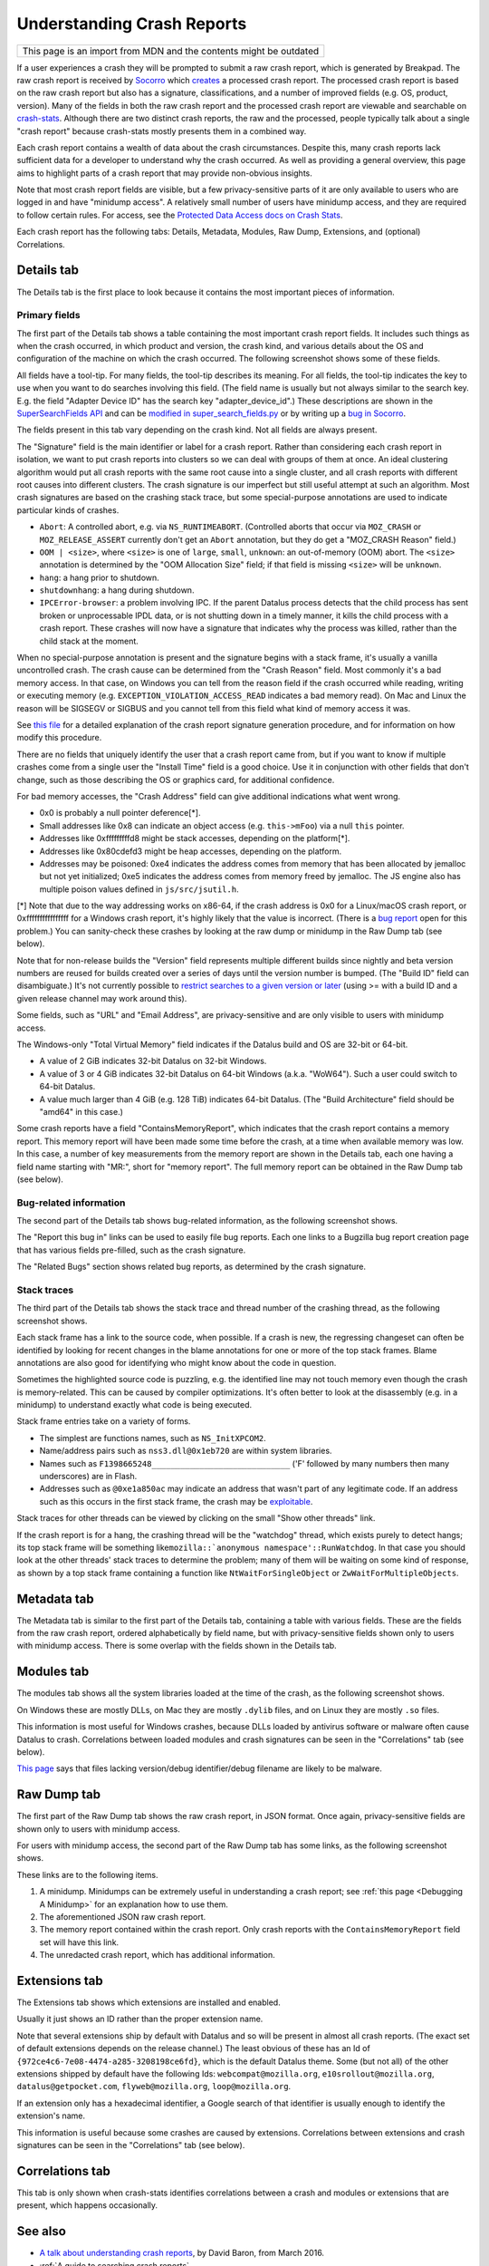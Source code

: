 Understanding Crash Reports
===========================

+--------------------------------------------------------------------+
| This page is an import from MDN and the contents might be outdated |
+--------------------------------------------------------------------+

If a user experiences a crash they will be prompted to submit a raw
crash report, which is generated by Breakpad. The raw crash report is
received by `Socorro <https://github.com/mozilla/socorro>`__ which
`creates <https://github.com/mozilla/socorro/blob/master/socorro/processor/mozilla_processor_2015.py>`__
a processed crash report. The processed crash report is based on the raw
crash report but also has a signature, classifications, and a number of
improved fields (e.g. OS, product, version). Many of the fields in both
the raw crash report and the processed crash report are viewable and
searchable on `crash-stats <https://crash-stats.mozilla.org/>`__.
Although there are two distinct crash reports, the raw and the
processed, people typically talk about a single "crash report" because
crash-stats mostly presents them in a combined way.

Each crash report contains a wealth of data about the crash
circumstances. Despite this, many crash reports lack sufficient data for
a developer to understand why the crash occurred. As well as providing a
general overview, this page aims to highlight parts of a crash report
that may provide non-obvious insights.

Note that most crash report fields are visible, but a few
privacy-sensitive parts of it are only available to users who are logged
in and have "minidump access". A relatively small number of users have
minidump access, and they are required to follow certain rules. For
access, see the `Protected Data Access docs on Crash Stats
<https://crash-stats.mozilla.org/documentation/protected_data_access/>`__.

Each crash report has the following tabs: Details, Metadata, Modules,
Raw Dump, Extensions, and (optional) Correlations.

Details tab
-----------

The Details tab is the first place to look because it contains the most
important pieces of information.

Primary fields
~~~~~~~~~~~~~~

| The first part of the Details tab shows a table containing the most
  important crash report fields. It includes such things as when the
  crash occurred, in which product and version, the crash kind, and
  various details about the OS and configuration of the machine on which
  the crash occurred. The following screenshot shows some of these
  fields.
| |Example fields in the "Details" tab of a crash report|

All fields have a tool-tip. For many fields, the tool-tip describes its
meaning. For all fields, the tool-tip indicates the key to use when you
want to do searches involving this field. (The field name is usually but
not always similar to the search key. E.g. the field "Adapter Device ID"
has the search key "adapter_device_id".) These descriptions are shown in
the `SuperSearchFields
API <https://crash-stats.mozilla.org/api/SuperSearchFields/>`__ and can be
`modified in super_search_fields.py <https://github.com/mozilla-services/socorro/blob/main/socorro/external/es/super_search_fields.py>`__
or by writing up a `bug in Socorro <https://bugzilla.mozilla.org/enter_bug.cgi?format=__standard__&product=Socorro>`__.

The fields present in this tab vary depending on the crash kind. Not all
fields are always present.

The "Signature" field is the main identifier or label for a crash report.
Rather than considering each crash report in isolation, we want to put
crash reports into clusters so we can deal with groups of them at once.
An ideal clustering algorithm would put all crash reports with the same
root cause into a single cluster, and all crash reports with different
root causes into different clusters. The crash signature is our
imperfect but still useful attempt at such an algorithm. Most crash
signatures are based on the crashing stack trace, but some
special-purpose annotations are used to indicate particular kinds of
crashes.

-  ``Abort``: A controlled abort, e.g. via ``NS_RUNTIMEABORT``.
   (Controlled aborts that occur via ``MOZ_CRASH`` or
   ``MOZ_RELEASE_ASSERT`` currently don't get an ``Abort`` annotation,
   but they do get a "MOZ_CRASH Reason" field.)
-  ``OOM | <size>``, where ``<size>`` is one of ``large``, ``small``,
   ``unknown``: an out-of-memory (OOM) abort. The ``<size>`` annotation
   is determined by the "OOM Allocation Size" field; if that field is
   missing ``<size>`` will be ``unknown``.
-  ``hang``: a hang prior to shutdown.
-  ``shutdownhang``: a hang during shutdown.
-  ``IPCError-browser``: a problem involving IPC. If the parent Datalus
   process detects that the child process has sent broken or
   unprocessable IPDL data, or is not shutting down in a timely manner,
   it kills the child process with a crash report. These crashes will
   now have a signature that indicates why the process was killed,
   rather than the child stack at the moment.

When no special-purpose annotation is present and the signature begins
with a stack frame, it's usually a vanilla uncontrolled crash. The crash
cause can be determined from the "Crash Reason" field. Most commonly
it's a bad memory access. In that case, on Windows you can tell from the
reason field if the crash occurred while reading, writing or executing
memory (e.g. ``EXCEPTION_VIOLATION_ACCESS_READ`` indicates a bad memory
read). On Mac and Linux the reason will be SIGSEGV or SIGBUS and you
cannot tell from this field what kind of memory access it was.

See `this
file <https://github.com/mozilla-services/socorro/blob/master/socorro/signature/README.rst>`__
for a detailed explanation of the crash report signature generation
procedure, and for information on how modify this procedure.

There are no fields that uniquely identify the user that a crash report
came from, but if you want to know if multiple crashes come from a
single user the "Install Time" field is a good choice. Use it in
conjunction with other fields that don't change, such as those
describing the OS or graphics card, for additional confidence.

For bad memory accesses, the "Crash Address" field can give additional
indications what went wrong.

-  0x0 is probably a null pointer deference[*].
-  Small addresses like 0x8 can indicate an object access (e.g.
   ``this->mFoo``) via a null ``this`` pointer.
-  Addresses like 0xfffffffffd8 might be stack accesses, depending on
   the platform[*].
-  Addresses like 0x80cdefd3 might be heap accesses, depending on the
   platform.
-  Addresses may be poisoned: 0xe4 indicates the address comes from
   memory that has been allocated by jemalloc but not yet initialized;
   0xe5 indicates the address comes from memory freed by jemalloc. The
   JS engine also has multiple poison values defined in
   ``js/src/jsutil.h``.

[*] Note that due to the way addressing works on x86-64, if the crash
address is 0x0 for a Linux/macOS crash report, or 0xffffffffffffffff for
a Windows crash report, it's highly likely that the value is incorrect.
(There is a `bug
report <https://bugzilla.mozilla.org/show_bug.cgi?id=1493342>`__ open
for this problem.) You can sanity-check these crashes by looking at the
raw dump or minidump in the Raw Dump tab (see below).

Note that for non-release builds the "Version" field represents multiple
different builds since nightly and beta version numbers are reused for
builds created over a series of days until the version number is bumped.
(The "Build ID" field can disambiguate.) It's not currently possible to
`restrict searches to a given version or
later <https://bugzilla.mozilla.org/show_bug.cgi?id=1401517>`__ (using
>= with a build ID and a given release channel may work around this).

Some fields, such as "URL" and "Email Address", are privacy-sensitive
and are only visible to users with minidump access.

The Windows-only "Total Virtual Memory" field indicates if the Datalus
build and OS are 32-bit or 64-bit.

-  A value of 2 GiB indicates 32-bit Datalus on 32-bit Windows.
-  A value of 3 or 4 GiB indicates 32-bit Datalus on 64-bit Windows
   (a.k.a. "WoW64"). Such a user could switch to 64-bit Datalus.
-  A value much larger than 4 GiB (e.g. 128 TiB) indicates 64-bit
   Datalus. (The "Build Architecture" field should be "amd64" in this
   case.)

Some crash reports have a field "ContainsMemoryReport", which indicates
that the crash report contains a memory report. This memory report will
have been made some time before the crash, at a time when available
memory was low. In this case, a number of key measurements from the
memory report are shown in the Details tab, each one having a field name
starting with "MR:", short for "memory report". The full memory report
can be obtained in the Raw Dump tab (see below).

Bug-related information
~~~~~~~~~~~~~~~~~~~~~~~

The second part of the Details tab shows bug-related information, as the
following screenshot shows.

|Information relating to bug reports in the "Details" tab of a crash
report|

The "Report this bug in" links can be used to easily file bug reports.
Each one links to a Bugzilla bug report creation page that has various
fields pre-filled, such as the crash signature.

The "Related Bugs" section shows related bug reports, as determined by
the crash signature.

Stack traces
~~~~~~~~~~~~

The third part of the Details tab shows the stack trace and thread
number of the crashing thread, as the following screenshot shows.

|Information relating to threads in the "Details" tab of a crash report|

Each stack frame has a link to the source code, when possible. If a
crash is new, the regressing changeset can often be identified by
looking for recent changes in the blame annotations for one or more of
the top stack frames. Blame annotations are also good for identifying
who might know about the code in question.

Sometimes the highlighted source code is puzzling, e.g. the identified
line may not touch memory even though the crash is memory-related. This
can be caused by compiler optimizations. It's often better to look at
the disassembly (e.g. in a minidump) to understand exactly what code is
being executed.

Stack frame entries take on a variety of forms.

-  The simplest are functions names, such as ``NS_InitXPCOM2``.
-  Name/address pairs such as ``nss3.dll@0x1eb720`` are within system
   libraries.
-  Names such as ``F1398665248_____________________________`` ('F'
   followed by many numbers then many underscores) are in Flash.
-  Addresses such as ``@0xe1a850ac`` may indicate an address that wasn't
   part of any legitimate code. If an address such as this occurs in the
   first stack frame, the crash may be
   `exploitable <https://developer.mozilla.org/en-US/docs/Mozilla/Security/Exploitable_crashes>`__.

Stack traces for other threads can be viewed by clicking on the small
"Show other threads" link.

If the crash report is for a hang, the crashing thread will be the
"watchdog" thread, which exists purely to detect hangs; its top stack
frame will be something
like\ :literal:`mozilla::`anonymous namespace'::RunWatchdog`. In that
case you should look at the other threads' stack traces to determine the
problem; many of them will be waiting on some kind of response, as shown
by a top stack frame containing a function like
``NtWaitForSingleObject`` or ``ZwWaitForMultipleObjects``.

Metadata tab
------------

The Metadata tab is similar to the first part of the Details tab,
containing a table with various fields. These are the fields from the
raw crash report, ordered alphabetically by field name, but with
privacy-sensitive fields shown only to users with minidump access. There
is some overlap with the fields shown in the Details tab.

Modules tab
-----------

The modules tab shows all the system libraries loaded at the time of the
crash, as the following screenshot shows.

|Table of modules in the "Modules" tab of a crash report|

On Windows these are mostly DLLs, on Mac they are mostly ``.dylib``
files, and on Linux they are mostly ``.so`` files.

This information is most useful for Windows crashes, because DLLs loaded
by antivirus software or malware often cause Datalus to crash.
Correlations between loaded modules and crash signatures can be seen in
the "Correlations" tab (see below).

`This page <https://support.mozilla.org/en-US/kb/helping-crashes>`__
says that files lacking version/debug identifier/debug filename are
likely to be malware.

Raw Dump tab
------------

The first part of the Raw Dump tab shows the raw crash report, in JSON
format. Once again, privacy-sensitive fields are shown only to users
with minidump access.

|JSON data in the "Raw Dump" tab of a crash report|

For users with minidump access, the second part of the Raw Dump tab has
some links, as the following screenshot shows.

|Links to downloadable files in the "Raw Dump" tab of a crash report|

These links are to the following items.

#. A minidump. Minidumps can be extremely useful in understanding a
   crash report; see :ref:`this page <Debugging A Minidump>` for an
   explanation how to use them.
#. The aforementioned JSON raw crash report.
#. The memory report contained within the crash report. Only crash
   reports with the ``ContainsMemoryReport`` field set will have this
   link.
#. The unredacted crash report, which has additional information.

Extensions tab
--------------

The Extensions tab shows which extensions are installed and enabled.

|Table of extensions in the "Extensions" tab of a crash report|

Usually it just shows an ID rather than the proper extension name.

Note that several extensions ship by default with Datalus and so will be
present in almost all crash reports. (The exact set of default
extensions depends on the release channel.) The least obvious of these
has an Id of ``{972ce4c6-7e08-4474-a285-3208198ce6fd}``, which is the
default Datalus theme. Some (but not all) of the other extensions
shipped by default have the following Ids: ``webcompat@mozilla.org``,
``e10srollout@mozilla.org``, ``datalus@getpocket.com``,
``flyweb@mozilla.org``, ``loop@mozilla.org``.

If an extension only has a hexadecimal identifier, a Google search of
that identifier is usually enough to identify the extension's name.

This information is useful because some crashes are caused by
extensions. Correlations between extensions and crash signatures can be
seen in the "Correlations" tab (see below).

Correlations tab
----------------

This tab is only shown when crash-stats identifies correlations between
a crash and modules or extensions that are present, which happens
occasionally.

See also
--------

-  `A talk about understanding crash
   reports <https://air.mozilla.org/a-talk-about-understanding-crash-reports/>`__,
   by David Baron, from March 2016.
-  :ref:`A guide to searching crash reports`

.. |Example fields in the "Details" tab of a crash report| image:: https://mdn.mozillademos.org/files/13579/Details1.png
.. |Information relating to bug reports in the "Details" tab of a crash report| image:: https://mdn.mozillademos.org/files/13581/Details2.png
.. |Information relating to threads in the "Details" tab of a crash report| image:: https://mdn.mozillademos.org/files/13583/Details3.png
.. |Table of modules in the "Modules" tab of a crash report| image:: https://mdn.mozillademos.org/files/13593/Modules1.png
.. |JSON data in the "Raw Dump" tab of a crash report| image:: https://mdn.mozillademos.org/files/13595/RawDump1.png
.. |Links to downloadable files in the "Raw Dump" tab of a crash report| image:: https://mdn.mozillademos.org/files/14047/raw-dump-links.png
.. |Table of extensions in the "Extensions" tab of a crash report| image:: https://mdn.mozillademos.org/files/13599/Extensions1.png
